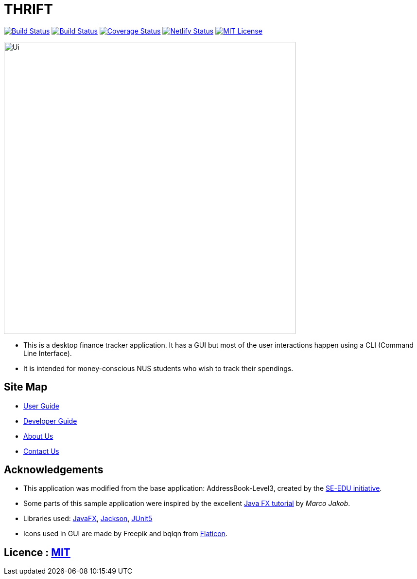 = THRIFT
ifdef::env-github,env-browser[:relfileprefix: docs/]

https://travis-ci.org/AY1920S1-CS2103T-W12-2/main[image:https://img.shields.io/travis/AY1920S1-CS2103T-W12-2/main/master.svg?logo=travis-ci&logoColor=white&cacheSeconds=0[Build Status]]
https://ci.appveyor.com/project/lightz96/main[image:https://img.shields.io/appveyor/ci/lightz96/main/master.svg?logo=Appveyor&cacheSeconds=0[Build Status]]
https://coveralls.io/github/AY1920S1-CS2103T-W12-2/main?branch=master[image:https://img.shields.io/coveralls/github/AY1920S1-CS2103T-W12-2/main?color=success&cacheSeconds=0[Coverage Status]]
https://app.netlify.com/sites/thrift/deploys[image:https://img.shields.io/netlify/fbb1dc07-179d-412c-a5cc-52c34f58a42c?logo=netlify&cacheSeconds=0[Netlify Status]]
link:https://github.com/AY1920S1-CS2103T-W12-2/main/blob/master/LICENSE[image:https://img.shields.io/badge/license-MIT-blue.svg[MIT License]]

ifdef::env-github[]
image::docs/images/Ui.png[width="600"]
endif::[]

ifndef::env-github[]
image::images/Ui.png[width="600"]
endif::[]

* This is a desktop finance tracker application. It has a GUI but most of the user interactions happen using a CLI (Command Line Interface).
* It is intended for money-conscious NUS students who wish to track their spendings.

== Site Map

* <<UserGuide#, User Guide>>
* <<DeveloperGuide#, Developer Guide>>
* <<AboutUs#, About Us>>
* <<ContactUs#, Contact Us>>

== Acknowledgements
* This application was modified from the base application: AddressBook-Level3, created by the https://se-education.org[SE-EDU initiative].
* Some parts of this sample application were inspired by the excellent http://code.makery.ch/library/javafx-8-tutorial/[Java FX tutorial] by
_Marco Jakob_.
* Libraries used: https://openjfx.io/[JavaFX], https://github.com/FasterXML/jackson[Jackson], https://github.com/junit-team/junit5[JUnit5]
* Icons used in GUI are made by Freepik and bqlqn from https://www.flaticon.com[Flaticon].

== Licence : link:LICENSE[MIT]
